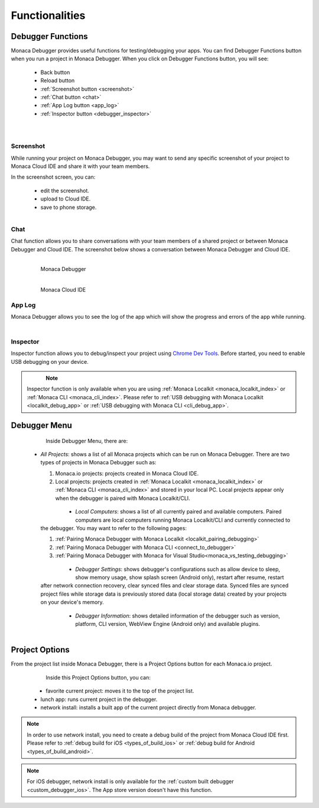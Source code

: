 .. _monaca_debugger_features:

================================================
Functionalities
================================================

.. rst-class:: right-menu




.. _debugger_functions:

Debugger Functions
==========================

Monaca Debugger provides useful functions for testing/debugging your apps. You can find Debugger Functions button when you run a project in Monaca Debugger. When you click on Debugger Functions button, you will see:

  - Back button

  - Reload button

  - :ref:`Screenshot button <screenshot>`

  - :ref:`Chat button <chat>`

  - :ref:`App Log button <app_log>`

  - :ref:`Inspector button <debugger_inspector>`


  .. figure:: images/features/1.png
    :width: 250px
    :align: left

  .. figure:: images/features/2.png
    :width: 250px
    :align: left

  .. rst-class:: clear


.. _screenshot:

Screenshot
^^^^^^^^^^^^^^^^^^^^

While running your project on Monaca Debugger, you may want to send any specific screenshot of your project to Monaca Cloud IDE and share it with your team members.


In the screenshot screen, you can:

  - edit the screenshot.

  - upload to Cloud IDE.

  - save to phone storage.
  
  .. figure:: images/features/4.png
    :width: 250px
    :align: left

.. rst-class:: clear

.. _chat:

Chat
^^^^^^^^^^^^^^^^^^^^

Chat function allows you to share conversations with your team members of a shared project or between Monaca Debugger and Cloud IDE. The screenshot below shows a conversation between Monaca Debugger and Cloud IDE.

  .. figure:: images/features/5.png
     :width: 250px
     :align: left

     Monaca Debugger

  .. figure:: images/features/6.png
     :width: 241px
     :align: left

     Monaca Cloud IDE

  .. rst-class:: clear


.. _app_log:

App Log
^^^^^^^^^^^^^^^^^^^^^^^

Monaca Debugger allows you to see the log of the app which will show the progress and errors of the app while running.

  .. figure:: images/features/3.png
    :width: 250px
    :align: left

.. rst-class:: clear

.. _debugger_inspector:

Inspector
^^^^^^^^^^^^^^^^^^^^^^^

Inspector function allows you to debug/inspect your project using `Chrome Dev Tools <https://developer.chrome.com/devtools/index>`_. Before started, you need to enable USB debugging on your device. 

  .. figure:: images/features/7.png
    :width: 700px
    :align: left

.. note:: Inspector function is only available when you are using :ref:`Monaca Localkit <monaca_localkit_index>` or :ref:`Monaca CLI <monaca_cli_index>`. Please refer to :ref:`USB debugging with Monaca Localkit <localkit_debug_app>` or :ref:`USB debugging with Monaca CLI <cli_debug_app>`.


.. _debugger_menu:

Debugger Menu
==========================

  .. figure:: images/features/8.png
    :width: 250px
    :align: left

.. rst-class:: clear

Inside Debugger Menu, there are:

  - *All Projects*: shows a list of all Monaca projects which can be run on Monaca Debugger. There are two types of projects in Monaca Debugger such as:

    1. Monaca.io projects: projects created in Monaca Cloud IDE.
    2. Local projects: projects created in :ref:`Monaca Localkit <monaca_localkit_index>` or :ref:`Monaca CLI <monaca_cli_index>` and stored in your local PC. Local projects appear only when the debugger is paired with Monaca Localkit/CLI.

      .. figure:: images/features/9.png
          :width: 250px
          :align: left
      .. rst-class:: clear

  - *Local Computers*: shows a list of all currently paired and available computers. Paired computers are local computers running Monaca Localkit/CLI and currently connected to the debugger. You may want to refer to the following pages:

    1. :ref:`Pairing Monaca Debugger with Monaca Localkit <localkit_pairing_debugging>`
    2. :ref:`Pairing Monaca Debugger with Monaca CLI <connect_to_debugger>`
    3. :ref:`Pairing Monaca Debugger with Monaca for Visual Studio<monaca_vs_testing_debugging>`

      .. figure:: images/features/10.png
          :width: 250px
          :align: left
      .. rst-class:: clear

  - *Debugger Settings*: shows debugger's configurations such as allow device to sleep, show memory usage, show splash screen (Android only), restart after resume, restart after network connection recovery, clear synced files and clear storage data. Synced files are synced project files while storage data is previously stored data (local storage data) created by your projects on your device's memory.

      .. figure:: images/features/11.png
          :width: 250px
          :align: left
      .. rst-class:: clear

  - *Debugger Information*: shows detailed information of the debugger such as version, platform, CLI version, WebView Engine (Android only) and available plugins.

      .. figure:: images/features/12.png
          :width: 250px
          :align: left
      .. rst-class:: clear

.. _debugger_project_options:

Project Options
==========================

From the project list inside Monaca Debugger, there is a Project Options button for each Monaca.io project.

  .. figure:: images/features/13.png
     :width: 250px
     :align: left


  .. figure:: images/features/14.png
     :width: 250px
     :align: left

  .. rst-class:: clear 


Inside this Project Options button, you can:

  - favorite current project: moves it to the top of the project list.

  - lunch app: runs current project in the debugger.

  - network install: installs a built app of the current project directly from Monaca debugger. 

.. note:: In order to use network install, you need to create a debug build of the project from Monaca Cloud IDE first. Please refer to :ref:`debug build for iOS <types_of_build_ios>` or :ref:`debug build for Android <types_of_build_android>`.

.. note:: For iOS debugger, network install is only available for the :ref:`custom built debugger <custom_debugger_ios>`. The App store version doesn't have this function.


.. seealso::

  *See Also*

  - :ref:`debugger_installation_index`
  - :ref:`debugging_monaca_app`

